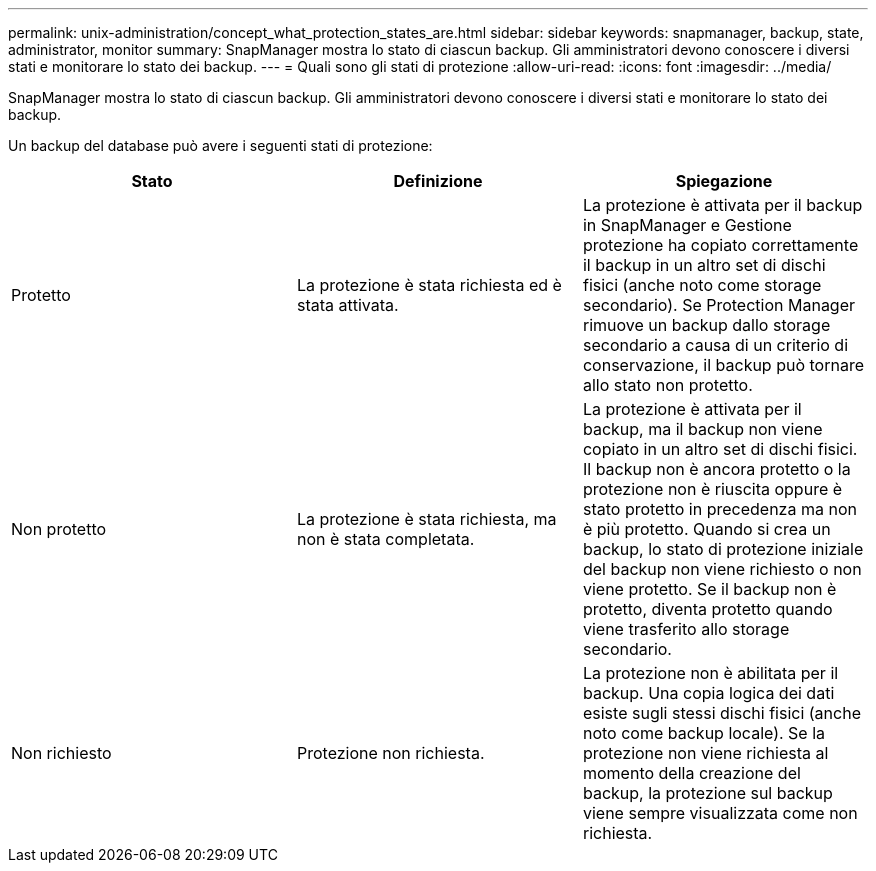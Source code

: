 ---
permalink: unix-administration/concept_what_protection_states_are.html 
sidebar: sidebar 
keywords: snapmanager, backup, state, administrator, monitor 
summary: SnapManager mostra lo stato di ciascun backup. Gli amministratori devono conoscere i diversi stati e monitorare lo stato dei backup. 
---
= Quali sono gli stati di protezione
:allow-uri-read: 
:icons: font
:imagesdir: ../media/


[role="lead"]
SnapManager mostra lo stato di ciascun backup. Gli amministratori devono conoscere i diversi stati e monitorare lo stato dei backup.

Un backup del database può avere i seguenti stati di protezione:

|===
| Stato | Definizione | Spiegazione 


 a| 
Protetto
 a| 
La protezione è stata richiesta ed è stata attivata.
 a| 
La protezione è attivata per il backup in SnapManager e Gestione protezione ha copiato correttamente il backup in un altro set di dischi fisici (anche noto come storage secondario). Se Protection Manager rimuove un backup dallo storage secondario a causa di un criterio di conservazione, il backup può tornare allo stato non protetto.



 a| 
Non protetto
 a| 
La protezione è stata richiesta, ma non è stata completata.
 a| 
La protezione è attivata per il backup, ma il backup non viene copiato in un altro set di dischi fisici. Il backup non è ancora protetto o la protezione non è riuscita oppure è stato protetto in precedenza ma non è più protetto. Quando si crea un backup, lo stato di protezione iniziale del backup non viene richiesto o non viene protetto. Se il backup non è protetto, diventa protetto quando viene trasferito allo storage secondario.



 a| 
Non richiesto
 a| 
Protezione non richiesta.
 a| 
La protezione non è abilitata per il backup. Una copia logica dei dati esiste sugli stessi dischi fisici (anche noto come backup locale). Se la protezione non viene richiesta al momento della creazione del backup, la protezione sul backup viene sempre visualizzata come non richiesta.

|===